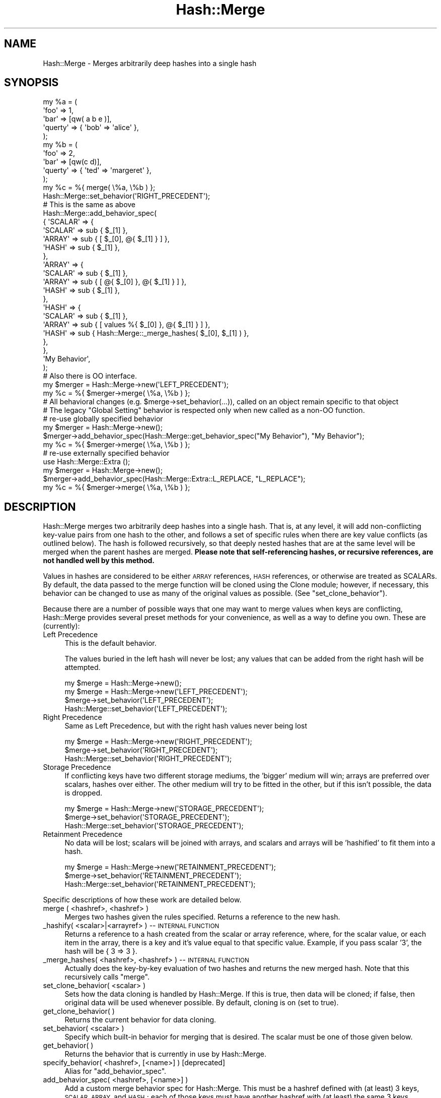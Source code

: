 .\" Automatically generated by Pod::Man 4.09 (Pod::Simple 3.35)
.\"
.\" Standard preamble:
.\" ========================================================================
.de Sp \" Vertical space (when we can't use .PP)
.if t .sp .5v
.if n .sp
..
.de Vb \" Begin verbatim text
.ft CW
.nf
.ne \\$1
..
.de Ve \" End verbatim text
.ft R
.fi
..
.\" Set up some character translations and predefined strings.  \*(-- will
.\" give an unbreakable dash, \*(PI will give pi, \*(L" will give a left
.\" double quote, and \*(R" will give a right double quote.  \*(C+ will
.\" give a nicer C++.  Capital omega is used to do unbreakable dashes and
.\" therefore won't be available.  \*(C` and \*(C' expand to `' in nroff,
.\" nothing in troff, for use with C<>.
.tr \(*W-
.ds C+ C\v'-.1v'\h'-1p'\s-2+\h'-1p'+\s0\v'.1v'\h'-1p'
.ie n \{\
.    ds -- \(*W-
.    ds PI pi
.    if (\n(.H=4u)&(1m=24u) .ds -- \(*W\h'-12u'\(*W\h'-12u'-\" diablo 10 pitch
.    if (\n(.H=4u)&(1m=20u) .ds -- \(*W\h'-12u'\(*W\h'-8u'-\"  diablo 12 pitch
.    ds L" ""
.    ds R" ""
.    ds C` ""
.    ds C' ""
'br\}
.el\{\
.    ds -- \|\(em\|
.    ds PI \(*p
.    ds L" ``
.    ds R" ''
.    ds C`
.    ds C'
'br\}
.\"
.\" Escape single quotes in literal strings from groff's Unicode transform.
.ie \n(.g .ds Aq \(aq
.el       .ds Aq '
.\"
.\" If the F register is >0, we'll generate index entries on stderr for
.\" titles (.TH), headers (.SH), subsections (.SS), items (.Ip), and index
.\" entries marked with X<> in POD.  Of course, you'll have to process the
.\" output yourself in some meaningful fashion.
.\"
.\" Avoid warning from groff about undefined register 'F'.
.de IX
..
.if !\nF .nr F 0
.if \nF>0 \{\
.    de IX
.    tm Index:\\$1\t\\n%\t"\\$2"
..
.    if !\nF==2 \{\
.        nr % 0
.        nr F 2
.    \}
.\}
.\" ========================================================================
.\"
.IX Title "Hash::Merge 3pm"
.TH Hash::Merge 3pm "2018-03-09" "perl v5.26.1" "User Contributed Perl Documentation"
.\" For nroff, turn off justification.  Always turn off hyphenation; it makes
.\" way too many mistakes in technical documents.
.if n .ad l
.nh
.SH "NAME"
Hash::Merge \- Merges arbitrarily deep hashes into a single hash
.SH "SYNOPSIS"
.IX Header "SYNOPSIS"
.Vb 10
\&    my %a = (
\&        \*(Aqfoo\*(Aq    => 1,
\&        \*(Aqbar\*(Aq    => [qw( a b e )],
\&        \*(Aqquerty\*(Aq => { \*(Aqbob\*(Aq => \*(Aqalice\*(Aq },
\&    );
\&    my %b = (
\&        \*(Aqfoo\*(Aq    => 2,
\&        \*(Aqbar\*(Aq    => [qw(c d)],
\&        \*(Aqquerty\*(Aq => { \*(Aqted\*(Aq => \*(Aqmargeret\*(Aq },
\&    );
\&    
\&    my %c = %{ merge( \e%a, \e%b ) };
\&    
\&    Hash::Merge::set_behavior(\*(AqRIGHT_PRECEDENT\*(Aq);
\&    
\&    # This is the same as above
\&    
\&    Hash::Merge::add_behavior_spec(
\&        {   \*(AqSCALAR\*(Aq => {
\&                \*(AqSCALAR\*(Aq => sub { $_[1] },
\&                \*(AqARRAY\*(Aq  => sub { [ $_[0], @{ $_[1] } ] },
\&                \*(AqHASH\*(Aq   => sub { $_[1] },
\&            },
\&            \*(AqARRAY\*(Aq => {
\&                \*(AqSCALAR\*(Aq => sub { $_[1] },
\&                \*(AqARRAY\*(Aq  => sub { [ @{ $_[0] }, @{ $_[1] } ] },
\&                \*(AqHASH\*(Aq   => sub { $_[1] },
\&            },
\&            \*(AqHASH\*(Aq => {
\&                \*(AqSCALAR\*(Aq => sub { $_[1] },
\&                \*(AqARRAY\*(Aq  => sub { [ values %{ $_[0] }, @{ $_[1] } ] },
\&                \*(AqHASH\*(Aq   => sub { Hash::Merge::_merge_hashes( $_[0], $_[1] ) },
\&            },
\&        },
\&        \*(AqMy Behavior\*(Aq,
\&    );
\&    
\&    # Also there is OO interface.
\&    
\&    my $merger = Hash::Merge\->new(\*(AqLEFT_PRECEDENT\*(Aq);
\&    my %c = %{ $merger\->merge( \e%a, \e%b ) };
\&    
\&    # All behavioral changes (e.g. $merge\->set_behavior(...)), called on an object remain specific to that object
\&    # The legacy "Global Setting" behavior is respected only when new called as a non\-OO function.
\&
\&    # re\-use globally specified behavior
\&    my $merger = Hash::Merge\->new();
\&    $merger\->add_behavior_spec(Hash::Merge::get_behavior_spec("My Behavior"), "My Behavior");
\&    my %c = %{ $merger\->merge( \e%a, \e%b ) };
\&
\&    # re\-use externally specified behavior
\&    use Hash::Merge::Extra ();
\&    my $merger = Hash::Merge\->new();
\&    $merger\->add_behavior_spec(Hash::Merge::Extra::L_REPLACE, "L_REPLACE");
\&    my %c = %{ $merger\->merge( \e%a, \e%b ) };
.Ve
.SH "DESCRIPTION"
.IX Header "DESCRIPTION"
Hash::Merge merges two arbitrarily deep hashes into a single hash.  That
is, at any level, it will add non-conflicting key-value pairs from one
hash to the other, and follows a set of specific rules when there are key
value conflicts (as outlined below).  The hash is followed recursively,
so that deeply nested hashes that are at the same level will be merged 
when the parent hashes are merged.  \fBPlease note that self-referencing
hashes, or recursive references, are not handled well by this method.\fR
.PP
Values in hashes are considered to be either \s-1ARRAY\s0 references, 
\&\s-1HASH\s0 references, or otherwise are treated as SCALARs.  By default, the 
data passed to the merge function will be cloned using the Clone module; 
however, if necessary, this behavior can be changed to use as many of 
the original values as possible.  (See \f(CW\*(C`set_clone_behavior\*(C'\fR).
.PP
Because there are a number of possible ways that one may want to merge
values when keys are conflicting, Hash::Merge provides several preset
methods for your convenience, as well as a way to define you own.  
These are (currently):
.IP "Left Precedence" 4
.IX Item "Left Precedence"
This is the default behavior.
.Sp
The values buried in the left hash will never
be lost; any values that can be added from the right hash will be
attempted.
.Sp
.Vb 4
\&    my $merge = Hash::Merge\->new();
\&    my $merge = Hash::Merge\->new(\*(AqLEFT_PRECEDENT\*(Aq);
\&    $merge\->set_behavior(\*(AqLEFT_PRECEDENT\*(Aq);
\&    Hash::Merge::set_behavior(\*(AqLEFT_PRECEDENT\*(Aq);
.Ve
.IP "Right Precedence" 4
.IX Item "Right Precedence"
Same as Left Precedence, but with the right
hash values never being lost
.Sp
.Vb 3
\&    my $merge = Hash::Merge\->new(\*(AqRIGHT_PRECEDENT\*(Aq);
\&    $merge\->set_behavior(\*(AqRIGHT_PRECEDENT\*(Aq);
\&    Hash::Merge::set_behavior(\*(AqRIGHT_PRECEDENT\*(Aq);
.Ve
.IP "Storage Precedence" 4
.IX Item "Storage Precedence"
If conflicting keys have two different
storage mediums, the 'bigger' medium will win; arrays are preferred over
scalars, hashes over either.  The other medium will try to be fitted in
the other, but if this isn't possible, the data is dropped.
.Sp
.Vb 3
\&    my $merge = Hash::Merge\->new(\*(AqSTORAGE_PRECEDENT\*(Aq);
\&    $merge\->set_behavior(\*(AqSTORAGE_PRECEDENT\*(Aq);
\&    Hash::Merge::set_behavior(\*(AqSTORAGE_PRECEDENT\*(Aq);
.Ve
.IP "Retainment Precedence" 4
.IX Item "Retainment Precedence"
No data will be lost; scalars will be joined
with arrays, and scalars and arrays will be 'hashified' to fit them into
a hash.
.Sp
.Vb 3
\&    my $merge = Hash::Merge\->new(\*(AqRETAINMENT_PRECEDENT\*(Aq);
\&    $merge\->set_behavior(\*(AqRETAINMENT_PRECEDENT\*(Aq);
\&    Hash::Merge::set_behavior(\*(AqRETAINMENT_PRECEDENT\*(Aq);
.Ve
.PP
Specific descriptions of how these work are detailed below.
.IP "merge ( <hashref>, <hashref> )" 4
.IX Item "merge ( <hashref>, <hashref> )"
Merges two hashes given the rules specified.  Returns a reference to 
the new hash.
.IP "_hashify( <scalar>|<arrayref> ) \*(-- \s-1INTERNAL FUNCTION\s0" 4
.IX Item "_hashify( <scalar>|<arrayref> ) INTERNAL FUNCTION"
Returns a reference to a hash created from the scalar or array reference, 
where, for the scalar value, or each item in the array, there is a key
and it's value equal to that specific value.  Example, if you pass scalar
\&'3', the hash will be { 3 => 3 }.
.IP "_merge_hashes( <hashref>, <hashref> ) \*(-- \s-1INTERNAL FUNCTION\s0" 4
.IX Item "_merge_hashes( <hashref>, <hashref> ) INTERNAL FUNCTION"
Actually does the key-by-key evaluation of two hashes and returns 
the new merged hash.  Note that this recursively calls \f(CW\*(C`merge\*(C'\fR.
.IP "set_clone_behavior( <scalar> )" 4
.IX Item "set_clone_behavior( <scalar> )"
Sets how the data cloning is handled by Hash::Merge.  If this is true,
then data will be cloned; if false, then original data will be used
whenever possible.  By default, cloning is on (set to true).
.IP "get_clone_behavior( )" 4
.IX Item "get_clone_behavior( )"
Returns the current behavior for data cloning.
.IP "set_behavior( <scalar> )" 4
.IX Item "set_behavior( <scalar> )"
Specify which built-in behavior for merging that is desired.  The scalar
must be one of those given below.
.IP "get_behavior( )" 4
.IX Item "get_behavior( )"
Returns the behavior that is currently in use by Hash::Merge.
.IP "specify_behavior( <hashref>, [<name>] ) [deprecated]" 4
.IX Item "specify_behavior( <hashref>, [<name>] ) [deprecated]"
Alias for \f(CW\*(C`add_behavior_spec\*(C'\fR.
.IP "add_behavior_spec( <hashref>, [<name>] )" 4
.IX Item "add_behavior_spec( <hashref>, [<name>] )"
Add a custom merge behavior spec for Hash::Merge.  This must be a hashref
defined with (at least) 3 keys, \s-1SCALAR, ARRAY,\s0 and \s-1HASH\s0; each of those
keys must have another hashref with (at least) the same 3 keys defined.
Furthermore, the values in those hashes must be coderefs.  These will be
called with two arguments, the left and right values for the merge.  
Your coderef should return either a scalar or an array or hash reference
as per your planned behavior.  If necessary, use the functions
_hashify and _merge_hashes as helper functions for these.  For example,
if you want to add the left \s-1SCALAR\s0 to the right \s-1ARRAY,\s0 you can have your
behavior specification include:
.Sp
.Vb 1
\&    %spec = ( ...SCALAR => { ARRAY => sub { [ $_[0], @$_[1] ] }, ... } } );
.Ve
.Sp
Note that you can import _hashify and _merge_hashes into your program's
namespace with the 'custom' tag.
.IP "get_behavior_spec( [<name>] )" 4
.IX Item "get_behavior_spec( [<name>] )"
Return a previously defined merge behavior spec. If name ism't specified,
the same default as add_behavior_spec is applied.
.Sp
If no such name is known referring to an behavior spec, nothing is returned.
.SH "BUILT-IN BEHAVIORS"
.IX Header "BUILT-IN BEHAVIORS"
Here is the specifics on how the current internal behaviors are called, 
and what each does.  Assume that the left value is given as \f(CW$a\fR, and
the right as \f(CW$b\fR (these are either scalars or appropriate references)
.PP
.Vb 10
\&    LEFT TYPE    RIGHT TYPE    LEFT_PRECEDENT       RIGHT_PRECEDENT
\&     SCALAR       SCALAR        $a                   $b
\&     SCALAR       ARRAY         $a                   ( $a, @$b )
\&     SCALAR       HASH          $a                   %$b
\&     ARRAY        SCALAR        ( @$a, $b )          $b
\&     ARRAY        ARRAY         ( @$a, @$b )         ( @$a, @$b )
\&     ARRAY        HASH          ( @$a, values %$b )  %$b 
\&     HASH         SCALAR        %$a                  $b
\&     HASH         ARRAY         %$a                  ( values %$a, @$b )
\&     HASH         HASH          merge( %$a, %$b )    merge( %$a, %$b )
\&
\&    LEFT TYPE    RIGHT TYPE    STORAGE_PRECEDENT    RETAINMENT_PRECEDENT
\&     SCALAR       SCALAR        $a                   ( $a ,$b )
\&     SCALAR       ARRAY         ( $a, @$b )          ( $a, @$b )
\&     SCALAR       HASH          %$b                  merge( hashify( $a ), %$b )
\&     ARRAY        SCALAR        ( @$a, $b )          ( @$a, $b )
\&     ARRAY        ARRAY         ( @$a, @$b )         ( @$a, @$b )
\&     ARRAY        HASH          %$b                  merge( hashify( @$a ), %$b )
\&     HASH         SCALAR        %$a                  merge( %$a, hashify( $b ) )
\&     HASH         ARRAY         %$a                  merge( %$a, hashify( @$b ) )
\&     HASH         HASH          merge( %$a, %$b )    merge( %$a, %$b )
.Ve
.PP
(*) note that merge calls _merge_hashes, hashify calls _hashify.
.SH "AUTHOR"
.IX Header "AUTHOR"
Michael K. Neylon <mneylon\-pm@masemware.com>,
Daniel Muey <dmuey@cpan.org>,
Jens Rehsack <rehsack@cpan.org>,
Stefan Hermes <hermes@cpan.org>
.SH "COPYRIGHT"
.IX Header "COPYRIGHT"
Copyright (c) 2001,2002 Michael K. Neylon. All rights reserved.
Copyright (c) 2013\-2017 Jens Rehsack. All rights reserved.
Copyright (c) 2017 Stefan Hermes. All rights reserved.
.PP
This library is free software.  You can redistribute it and/or modify it 
under the same terms as Perl itself.

